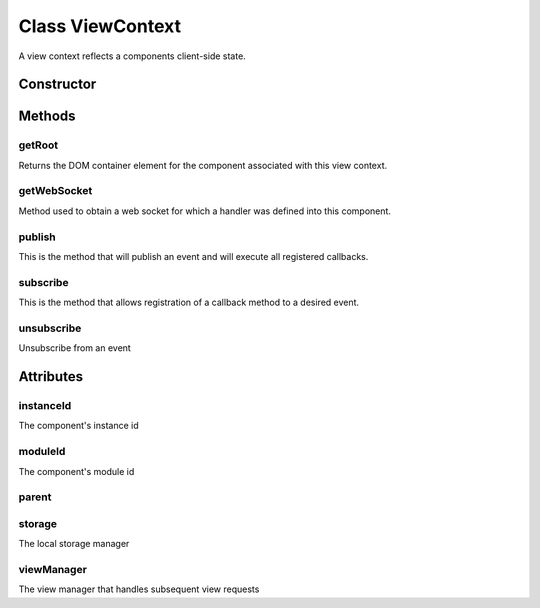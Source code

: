 





..
    Classes and methods

Class ViewContext
================================================================================

..
   class-title


A view context reflects a components client-side state.








    


Constructor
-----------

.. js:class:: ViewContext(component)



    
    :param  component: 
         
    
    :param  component.id: 
         
    
    :param  component.parent: 
         
    
    :param  component.moduleId: 
         
    







Methods
-------

..
   class-methods


getRoot
''''''''''''''''''''''''''''''''''''''''''''''''''''''''''''''''''''''''''''''''

.. js:function:: ViewContext#getRoot()




    
    :returns :
        The component's container jQuery element 
    


Returns the DOM container element for the component associated with this
view context.









    



getWebSocket
''''''''''''''''''''''''''''''''''''''''''''''''''''''''''''''''''''''''''''''''

.. js:function:: ViewContext#getWebSocket(url)


    
    :param  url: 
         
    




Method used to obtain a web socket for which a handler was defined into this
component.









    



publish
''''''''''''''''''''''''''''''''''''''''''''''''''''''''''''''''''''''''''''''''

.. js:function:: ViewContext#publish(eventName, data)


    
    :param  eventName: 
         
    
    :param  data: 
         
    




This is the method that will publish an event
and will execute all registered callbacks.









    



subscribe
''''''''''''''''''''''''''''''''''''''''''''''''''''''''''''''''''''''''''''''''

.. js:function:: ViewContext#subscribe(eventName, callback)


    
    :param  eventName: 
        Event name we want to subscribe to. Can be any string value. 
    
    :param  callback: 
        This is the callback method that will get executed. It must have
                    a single parameter called data.
            Ex: function(data) 
    




This is the method that allows registration of a callback method to a
desired event.









    



unsubscribe
''''''''''''''''''''''''''''''''''''''''''''''''''''''''''''''''''''''''''''''''

.. js:function:: ViewContext#unsubscribe(eventName, callback)


    
    :param  eventName: 
        Event name we want to subscribe to. Can be any string value. 
    
    :param  callback: 
        This is the callback method that will get executed. It must have
                    a single parameter called data.
            Ex: function(data) 
    




Unsubscribe from an event









    




    

Attributes
----------

..
   class-attributes


instanceId
''''''''''''''''''''''''''''''''''''''''''''''''''''''''''''''''''''''''''''''''

.. js:attribute:: instanceId   


The component's instance id








    



moduleId
''''''''''''''''''''''''''''''''''''''''''''''''''''''''''''''''''''''''''''''''

.. js:attribute:: moduleId   


The component's module id








    



parent
''''''''''''''''''''''''''''''''''''''''''''''''''''''''''''''''''''''''''''''''

.. js:attribute:: parent   











    



storage
''''''''''''''''''''''''''''''''''''''''''''''''''''''''''''''''''''''''''''''''

.. js:attribute:: storage   


The local storage manager








    



viewManager
''''''''''''''''''''''''''''''''''''''''''''''''''''''''''''''''''''''''''''''''

.. js:attribute:: viewManager   


The view manager that handles subsequent view requests








    






